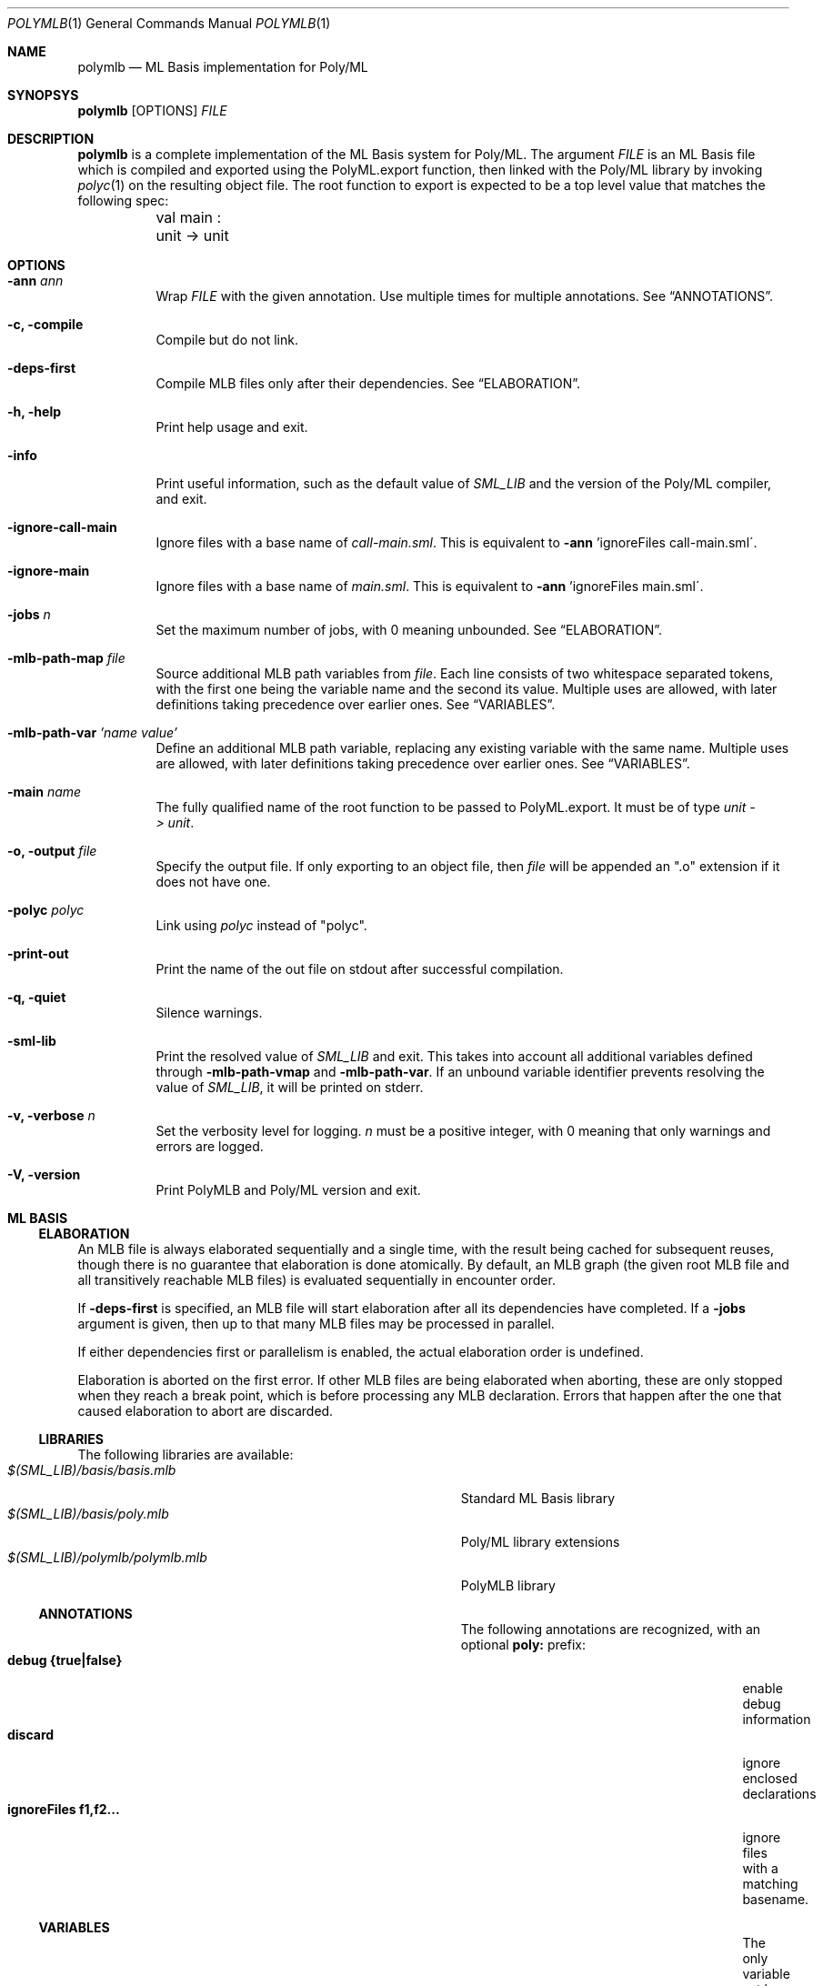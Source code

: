 .Dd $Mdocdate: November 01 2024 $
.Dt POLYMLB 1
.Os
.Sh NAME
.Nm polymlb
.Nd ML Basis implementation for Poly/ML
.Sh SYNOPSYS
.Nm polymlb
.Op OPTIONS
.Ar FILE
.Sh DESCRIPTION
.Nm
is a complete implementation of the ML Basis system for Poly/ML.
The argument
.Ar FILE
is an ML Basis file which is compiled and exported using the PolyML.export
function, then linked with the Poly/ML library by invoking
.Xr polyc 1
on the resulting object file. The root function to export is expected to
be a top level value that matches the following spec:
.Bd -literal -compact
	val main : unit -> unit
.Ed
.Sh OPTIONS
.Bl -tag -width Ds
.It Fl ann Ar ann
Wrap
.Ar FILE
with the given annotation. Use multiple times for multiple annotations. See
.Sx ANNOTATIONS .
.It Fl c, Fl compile
Compile but do not link.
.It Fl deps-first
Compile MLB files only after their dependencies. See
.Sx ELABORATION .
.It Fl h, Fl help
Print help usage and exit.
.It Fl info
Print useful information, such as the default value of
.Pa SML_LIB
and the version of the Poly/ML compiler, and exit.
.It Fl ignore-call-main
Ignore files with a base name of
.Pa call-main.sml .
This is equivalent to
.Fl ann
\&'ignoreFiles call-main.sml\'.
.It Fl ignore-main
Ignore files with a base name of
.Pa main.sml .
This is equivalent to
.Fl ann
\&'ignoreFiles main.sml\'.
.It Fl jobs Ar n
Set the maximum number of jobs, with 0 meaning unbounded. See
.Sx ELABORATION .
.It Fl mlb-path-map Ar file
Source additional MLB path variables from
.Ar file .
Each line consists of two whitespace separated tokens, with the first one
being the variable name and the second its value. Multiple uses are allowed,
with later definitions taking precedence over earlier ones. See
.Sx VARIABLES .
.It Fl mlb-path-var Ar 'name\ value'
Define an additional MLB path variable, replacing any existing variable
with the same name. Multiple uses are allowed, with later definitions
taking precedence over earlier ones. See
.Sx VARIABLES .
.It Fl main Ar name
The fully qualified name of the root function to be passed to PolyML.export.
It must be of type
.Vt unit\ ->\ unit .
.It Fl o, Fl output Ar file
Specify the output file. If only exporting to an object file, then
.Ar file
will be appended an ".o" extension if it does not have one.
.It Fl polyc Ar polyc
Link using
.Ar polyc
instead of "polyc".
.It Fl print-out
Print the name of the out file on stdout after successful compilation.
.It Fl q, Fl quiet
Silence warnings.
.It Fl sml-lib
Print the resolved value of
.Pa SML_LIB
and exit. This takes into account all additional variables defined through
.Fl mlb-path-vmap
and
.Fl mlb-path-var .
If an unbound variable identifier prevents resolving the value of
.Pa SML_LIB ,
it will be printed on stderr.
.It Fl v, Fl verbose Ar n
Set the verbosity level for logging.
.Ar n
must be a positive integer, with 0 meaning that only warnings and errors are
logged.
.It Fl V, Fl version
Print PolyMLB and Poly/ML version and exit.
.Sh ML BASIS
.Ss ELABORATION
An MLB file is always elaborated sequentially and a single time, with the result
being cached for subsequent reuses, though there is no guarantee that
elaboration is done atomically. By default, an MLB graph (the given root MLB
file and all transitively reachable MLB files) is evaluated sequentially in
encounter order.
.Pp
If
.Ic -deps-first
is specified, an MLB file will start elaboration after all its dependencies
have completed. If a
.Ic -jobs
argument is given, then up to that many MLB files may be processed in parallel.
.Pp
If either dependencies first or parallelism is enabled, the actual elaboration
order is undefined.
.Pp
Elaboration is aborted on the first error. If other MLB files are being
elaborated when aborting, these are only stopped when they reach a break
point, which is before processing any MLB declaration. Errors that happen
after the one that caused elaboration to abort are discarded.
.Ss LIBRARIES
The following libraries are available:
.Bl -tag -width "$(SML_LIB)/polymlb/polymlb.mlb" -offset indent -compact
.It Pa $(SML_LIB)/basis/basis.mlb
Standard ML Basis library
.It Pa $(SML_LIB)/basis/poly.mlb
Poly/ML library extensions
.It Pa $(SML_LIB)/polymlb/polymlb.mlb
PolyMLB library
.Ss ANNOTATIONS
The following annotations are recognized, with an optional
.Cm poly:
prefix:
.Bl -tag -width "ignoreFiles f1,f2..." -offset indent -compact
.It Cm debug {true|false}
enable debug information
.It Cm discard
ignore enclosed declarations
.It Cm ignoreFiles f1,f2...
ignore files with a matching basename.
.Ss VARIABLES
The only variable set by default is
.Pa SML_LIB .
Its raw value can be printed using
.Cm -info
and its resolved value with
.Cm -sml-lib .
.Sh SEE ALSO
.Xr poly 1 ,
.Xr polyc 1
.Pp
The Poly/ML
.Lk https://polyml.org "website" ,
the ML Basis
.Lk http://mlton.org/MLBasis "documentation"
and its
.Lk http://mlton.org/MLBasis.attachments/mlb-formal.pdf "formal specification" .
.Pp
The documentation for the
.Lk https://smlfamily.github.io/Basis/ "Standard ML Basis library"
and the
.Lk https://polyml.org/documentation/Reference/Basis.html "Poly/ML library extensions" .
